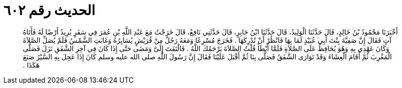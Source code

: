 
= الحديث رقم ٦٠٢

[quote.hadith]
أَخْبَرَنَا مَحْمُودُ بْنُ خَالِدٍ، قَالَ حَدَّثَنَا الْوَلِيدُ، قَالَ حَدَّثَنَا ابْنُ جَابِرٍ، قَالَ حَدَّثَنِي نَافِعٌ، قَالَ خَرَجْتُ مَعَ عَبْدِ اللَّهِ بْنِ عُمَرَ فِي سَفَرٍ يُرِيدُ أَرْضًا لَهُ فَأَتَاهُ آتٍ فَقَالَ إِنَّ صَفِيَّةَ بِنْتَ أَبِي عُبَيْدٍ لَمَا بِهَا فَانْظُرْ أَنْ تُدْرِكَهَا ‏.‏ فَخَرَجَ مُسْرِعًا وَمَعَهُ رَجُلٌ مِنْ قُرَيْشٍ يُسَايِرُهُ وَغَابَتِ الشَّمْسُ فَلَمْ يُصَلِّ الصَّلاَةَ وَكَانَ عَهْدِي بِهِ وَهُوَ يُحَافِظُ عَلَى الصَّلاَةِ فَلَمَّا أَبْطَأَ قُلْتُ الصَّلاَةَ يَرْحَمُكَ اللَّهُ ‏.‏ فَالْتَفَتَ إِلَىَّ وَمَضَى حَتَّى إِذَا كَانَ فِي آخِرِ الشَّفَقِ نَزَلَ فَصَلَّى الْمَغْرِبَ ثُمَّ أَقَامَ الْعِشَاءَ وَقَدْ تَوَارَى الشَّفَقُ فَصَلَّى بِنَا ثُمَّ أَقْبَلَ عَلَيْنَا فَقَالَ إِنَّ رَسُولَ اللَّهِ صلى الله عليه وسلم كَانَ إِذَا عَجِلَ بِهِ السَّيْرُ صَنَعَ هَكَذَا ‏.‏